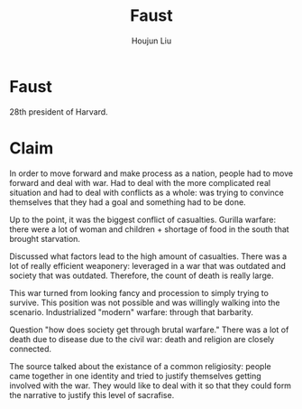 :PROPERTIES:
:ID:       9F909304-A845-468A-974F-108DF85BE800
:END:
#+title: Faust
#+author: Houjun Liu

* Faust
28th president of Harvard.

* Claim
In order to move forward and make process as a nation, people had to move forward and deal with war. Had to deal with the more complicated real situation and had to deal with conflicts as a whole: was trying to convince themselves that they had a goal and something had to be done.

Up to the point, it was the biggest conflict of casualties. Gurilla warfare: there were a lot of woman and children + shortage of food in the south that brought starvation.

Discussed what factors lead to the high amount of casualties. There was a lot of really efficient weaponery: leveraged in a war that was outdated and society that was outdated. Therefore, the count of death is really large.

This war turned from looking fancy and procession to simply trying to survive. This position was not possible and was willingly walking into the scenario. Industrialized "modern" warfare: through that barbarity.

Question "how does society get through brutal warfare." There was a lot of death due to disease due to the civil war: death and religion are closely connected.

The source talked about the existance of a common religiosity: people came together in one identity and tried to justify themselves getting involved with the war. They would like to deal with it so that they could form the narrative to justify this level of sacrafise.
